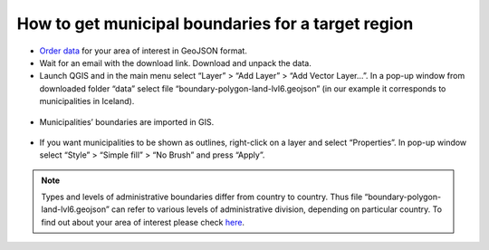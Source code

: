 .. _data_district:

How to get municipal boundaries for a target region
===================================================

* `Order data <https://data.nextgis.com/en/>`_ for your area of interest in GeoJSON format.
* Wait for an email with the download link. Download and unpack the data.
* Launch QGIS and in the main menu select “Layer” > “Add Layer” > “Add Vector Layer…”. In a pop-up window from downloaded folder “data” select file “boundary-polygon-land-lvl6.geojson” (in our example it corresponds to municipalities in Iceland).

.. figure:: _static/district1.png
   :name: district1
   :align: center
   :width: 16cm

* Municipalities’ boundaries are imported in GIS.

.. figure:: _static/district2.png
   :name: district2
   :align: center
   :width: 16cm
   
* If you want municipalities to be shown as outlines, right-click on a layer and select “Properties”. In pop-up window select “Style” > “Simple fill” > “No Brush” and press “Apply”.

.. figure:: _static/district3.png
   :name: district3
   :align: center
   :width: 16cm

.. note::

   Types and levels of administrative boundaries differ from country to country. Thus file “boundary-polygon-land-lvl6.geojson” can refer to various levels of administrative division, depending on particular country. To find out about your area of interest please check `here <https://wiki.openstreetmap.org/wiki/Tag:boundary%3Dadministrative>`_.
